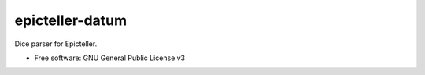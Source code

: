 ================
epicteller-datum
================


.. image:: https://img.shields.io/pypi/v/epicteller-datum.svg
        :target: https://pypi.python.org/pypi/epicteller-datum

.. image:: https://img.shields.io/travis/epicteller/datum.svg
        :target: https://travis-ci.org/epicteller/datum


.. image:: https://coveralls.io/repos/github/epicteller/datum/badge.svg?branch=master
        :target: https://coveralls.io/github/epicteller/datum?branch=master



Dice parser for Epicteller.


* Free software: GNU General Public License v3
